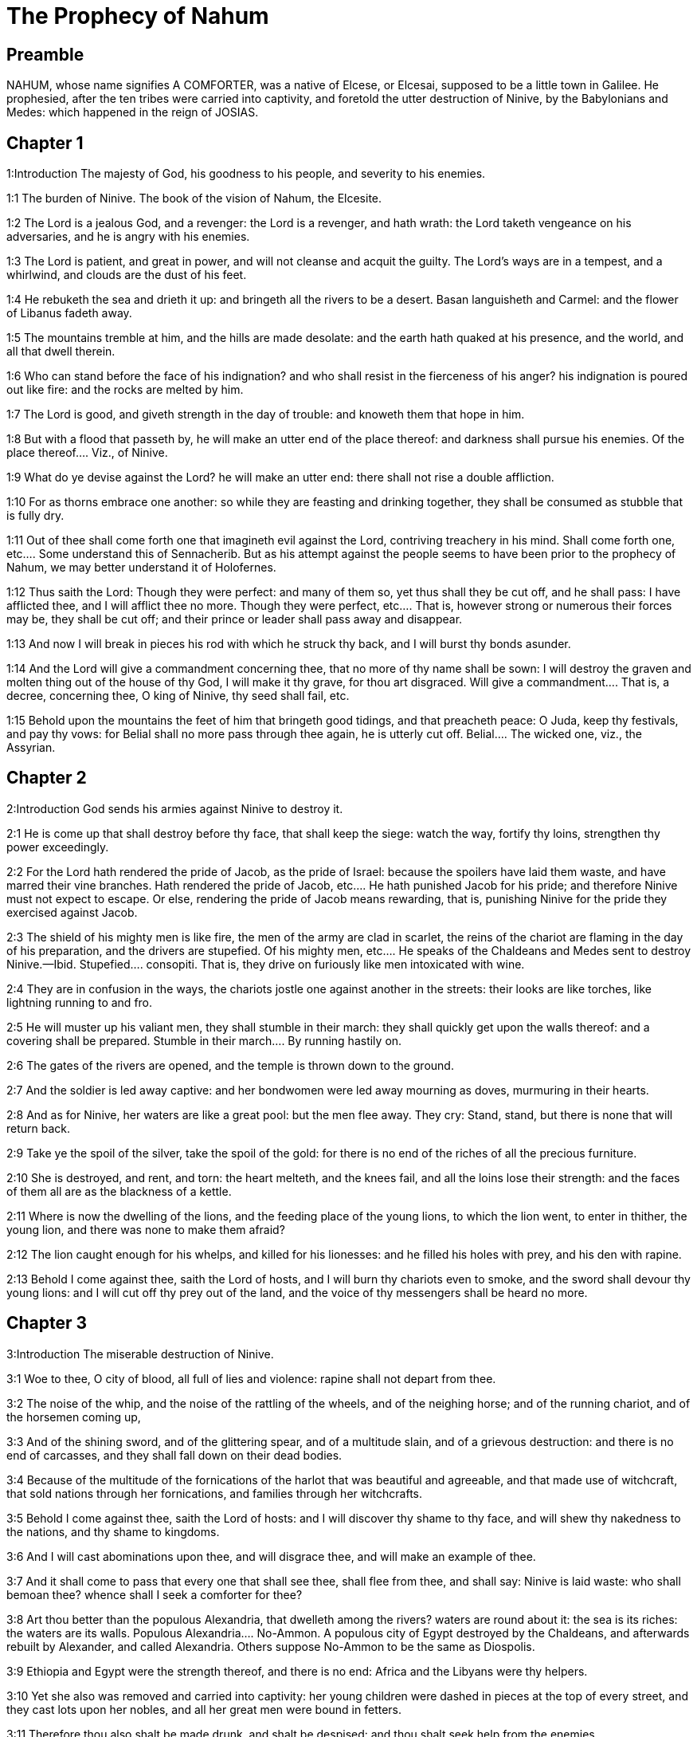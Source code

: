 = The Prophecy of Nahum

== Preamble

NAHUM, whose name signifies A COMFORTER, was a native of Elcese, or Elcesai, supposed to be a little town in Galilee. He prophesied, after the ten tribes were carried into captivity, and foretold the utter destruction of Ninive, by the Babylonians and Medes: which happened in the reign of JOSIAS.   

== Chapter 1

1:Introduction
The majesty of God, his goodness to his people, and severity to his enemies.  

1:1
The burden of Ninive. The book of the vision of Nahum, the Elcesite.  

1:2
The Lord is a jealous God, and a revenger: the Lord is a revenger, and hath wrath: the Lord taketh vengeance on his adversaries, and he is angry with his enemies.  

1:3
The Lord is patient, and great in power, and will not cleanse and acquit the guilty. The Lord’s ways are in a tempest, and a whirlwind, and clouds are the dust of his feet.  

1:4
He rebuketh the sea and drieth it up: and bringeth all the rivers to be a desert. Basan languisheth and Carmel: and the flower of Libanus fadeth away.  

1:5
The mountains tremble at him, and the hills are made desolate: and the earth hath quaked at his presence, and the world, and all that dwell therein.  

1:6
Who can stand before the face of his indignation? and who shall resist in the fierceness of his anger? his indignation is poured out like fire: and the rocks are melted by him.  

1:7
The Lord is good, and giveth strength in the day of trouble: and knoweth them that hope in him.  

1:8
But with a flood that passeth by, he will make an utter end of the place thereof: and darkness shall pursue his enemies.  Of the place thereof.... Viz., of Ninive.  

1:9
What do ye devise against the Lord? he will make an utter end: there shall not rise a double affliction.  

1:10
For as thorns embrace one another: so while they are feasting and drinking together, they shall be consumed as stubble that is fully dry.  

1:11
Out of thee shall come forth one that imagineth evil against the Lord, contriving treachery in his mind.  Shall come forth one, etc.... Some understand this of Sennacherib. But as his attempt against the people seems to have been prior to the prophecy of Nahum, we may better understand it of Holofernes.  

1:12
Thus saith the Lord: Though they were perfect: and many of them so, yet thus shall they be cut off, and he shall pass: I have afflicted thee, and I will afflict thee no more.  Though they were perfect, etc.... That is, however strong or numerous their forces may be, they shall be cut off; and their prince or leader shall pass away and disappear.  

1:13
And now I will break in pieces his rod with which he struck thy back, and I will burst thy bonds asunder.  

1:14
And the Lord will give a commandment concerning thee, that no more of thy name shall be sown: I will destroy the graven and molten thing out of the house of thy God, I will make it thy grave, for thou art disgraced.  Will give a commandment.... That is, a decree, concerning thee, O king of Ninive, thy seed shall fail, etc.  

1:15
Behold upon the mountains the feet of him that bringeth good tidings, and that preacheth peace: O Juda, keep thy festivals, and pay thy vows: for Belial shall no more pass through thee again, he is utterly cut off.  Belial.... The wicked one, viz., the Assyrian.   

== Chapter 2

2:Introduction
God sends his armies against Ninive to destroy it.  

2:1
He is come up that shall destroy before thy face, that shall keep the siege: watch the way, fortify thy loins, strengthen thy power exceedingly.  

2:2
For the Lord hath rendered the pride of Jacob, as the pride of Israel: because the spoilers have laid them waste, and have marred their vine branches.  Hath rendered the pride of Jacob, etc.... He hath punished Jacob for his pride; and therefore Ninive must not expect to escape. Or else, rendering the pride of Jacob means rewarding, that is, punishing Ninive for the pride they exercised against Jacob.  

2:3
The shield of his mighty men is like fire, the men of the army are clad in scarlet, the reins of the chariot are flaming in the day of his preparation, and the drivers are stupefied.  Of his mighty men, etc.... He speaks of the Chaldeans and Medes sent to destroy Ninive.—Ibid. Stupefied.... consopiti. That is, they drive on furiously like men intoxicated with wine.  

2:4
They are in confusion in the ways, the chariots jostle one against another in the streets: their looks are like torches, like lightning running to and fro.  

2:5
He will muster up his valiant men, they shall stumble in their march: they shall quickly get upon the walls thereof: and a covering shall be prepared.  Stumble in their march.... By running hastily on.  

2:6
The gates of the rivers are opened, and the temple is thrown down to the ground.  

2:7
And the soldier is led away captive: and her bondwomen were led away mourning as doves, murmuring in their hearts.  

2:8
And as for Ninive, her waters are like a great pool: but the men flee away. They cry: Stand, stand, but there is none that will return back.  

2:9
Take ye the spoil of the silver, take the spoil of the gold: for there is no end of the riches of all the precious furniture.  

2:10
She is destroyed, and rent, and torn: the heart melteth, and the knees fail, and all the loins lose their strength: and the faces of them all are as the blackness of a kettle.  

2:11
Where is now the dwelling of the lions, and the feeding place of the young lions, to which the lion went, to enter in thither, the young lion, and there was none to make them afraid?  

2:12
The lion caught enough for his whelps, and killed for his lionesses: and he filled his holes with prey, and his den with rapine.  

2:13
Behold I come against thee, saith the Lord of hosts, and I will burn thy chariots even to smoke, and the sword shall devour thy young lions: and I will cut off thy prey out of the land, and the voice of thy messengers shall be heard no more.   

== Chapter 3

3:Introduction
The miserable destruction of Ninive.  

3:1
Woe to thee, O city of blood, all full of lies and violence: rapine shall not depart from thee.  

3:2
The noise of the whip, and the noise of the rattling of the wheels, and of the neighing horse; and of the running chariot, and of the horsemen coming up,  

3:3
And of the shining sword, and of the glittering spear, and of a multitude slain, and of a grievous destruction: and there is no end of carcasses, and they shall fall down on their dead bodies.  

3:4
Because of the multitude of the fornications of the harlot that was beautiful and agreeable, and that made use of witchcraft, that sold nations through her fornications, and families through her witchcrafts.  

3:5
Behold I come against thee, saith the Lord of hosts: and I will discover thy shame to thy face, and will shew thy nakedness to the nations, and thy shame to kingdoms.  

3:6
And I will cast abominations upon thee, and will disgrace thee, and will make an example of thee.  

3:7
And it shall come to pass that every one that shall see thee, shall flee from thee, and shall say: Ninive is laid waste: who shall bemoan thee? whence shall I seek a comforter for thee?  

3:8
Art thou better than the populous Alexandria, that dwelleth among the rivers? waters are round about it: the sea is its riches: the waters are its walls.  Populous Alexandria.... No-Ammon. A populous city of Egypt destroyed by the Chaldeans, and afterwards rebuilt by Alexander, and called Alexandria. Others suppose No-Ammon to be the same as Diospolis.  

3:9
Ethiopia and Egypt were the strength thereof, and there is no end: Africa and the Libyans were thy helpers.  

3:10
Yet she also was removed and carried into captivity: her young children were dashed in pieces at the top of every street, and they cast lots upon her nobles, and all her great men were bound in fetters.  

3:11
Therefore thou also shalt be made drunk, and shalt be despised: and thou shalt seek help from the enemies.  

3:12
All thy strong holds shall be like fig trees with their green figs: if they be shaken, they shall fall into the mouth of the eater.  

3:13
Behold thy people in the midst of thee are women: the gates of thy land shall be set wide open to thy enemies, the fire shall devour thy bars.  

3:14
Draw thee water for the siege, build up thy bulwarks: go into the clay, and tread, work it and make brick.  

3:15
There shall the fire devour thee: thou shalt perish by the sword, it shall devour thee like the bruchus: assemble together like the bruchus, make thyself many like the locust.  

3:16
Thou hast multiplied thy merchandises above the stars of heaven: the bruchus hath spread himself and flown away.  

3:17
Thy guards are like the locusts: and thy little ones like the locusts of locusts which swarm on the hedges in the day of cold: the sun arose, and they flew away, and their place was not known where they were.  Locusts of locusts.... The young locusts.  

3:18
Thy shepherds have slumbered, O king of Assyria, thy princes shall be buried: thy people are hid in the mountains, and there is none to gather them.  

3:19
Thy destruction is not hidden, thy wound is grievous: all that have heard the fame of thee, have clapped their hands over thee: for upon whom hath not thy wickedness passed continually?  